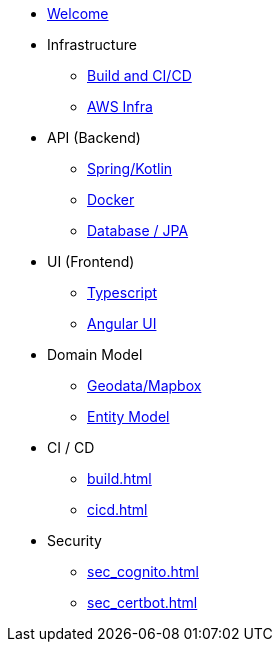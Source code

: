* xref:index.adoc[Welcome]
* Infrastructure
 ** xref:infra.adoc[Build and CI/CD]
 ** xref:infra_aws.adoc[AWS Infra]

* API (Backend)
 ** xref:api_spring.adoc[Spring/Kotlin]
 ** xref:api_docker.adoc[Docker]
 ** xref:db.adoc[Database / JPA]

* UI (Frontend)
 ** xref:ui_typescript.adoc[Typescript]
 ** xref:ui_angular.adoc[Angular UI]

* Domain Model
 ** xref:geodata.adoc[Geodata/Mapbox]
 ** xref:model.adoc[Entity Model]

* CI / CD
 ** xref:build.adoc[]
 ** xref:cicd.adoc[]

* Security
 ** xref:sec_cognito.adoc[]
 ** xref:sec_certbot.adoc[]

